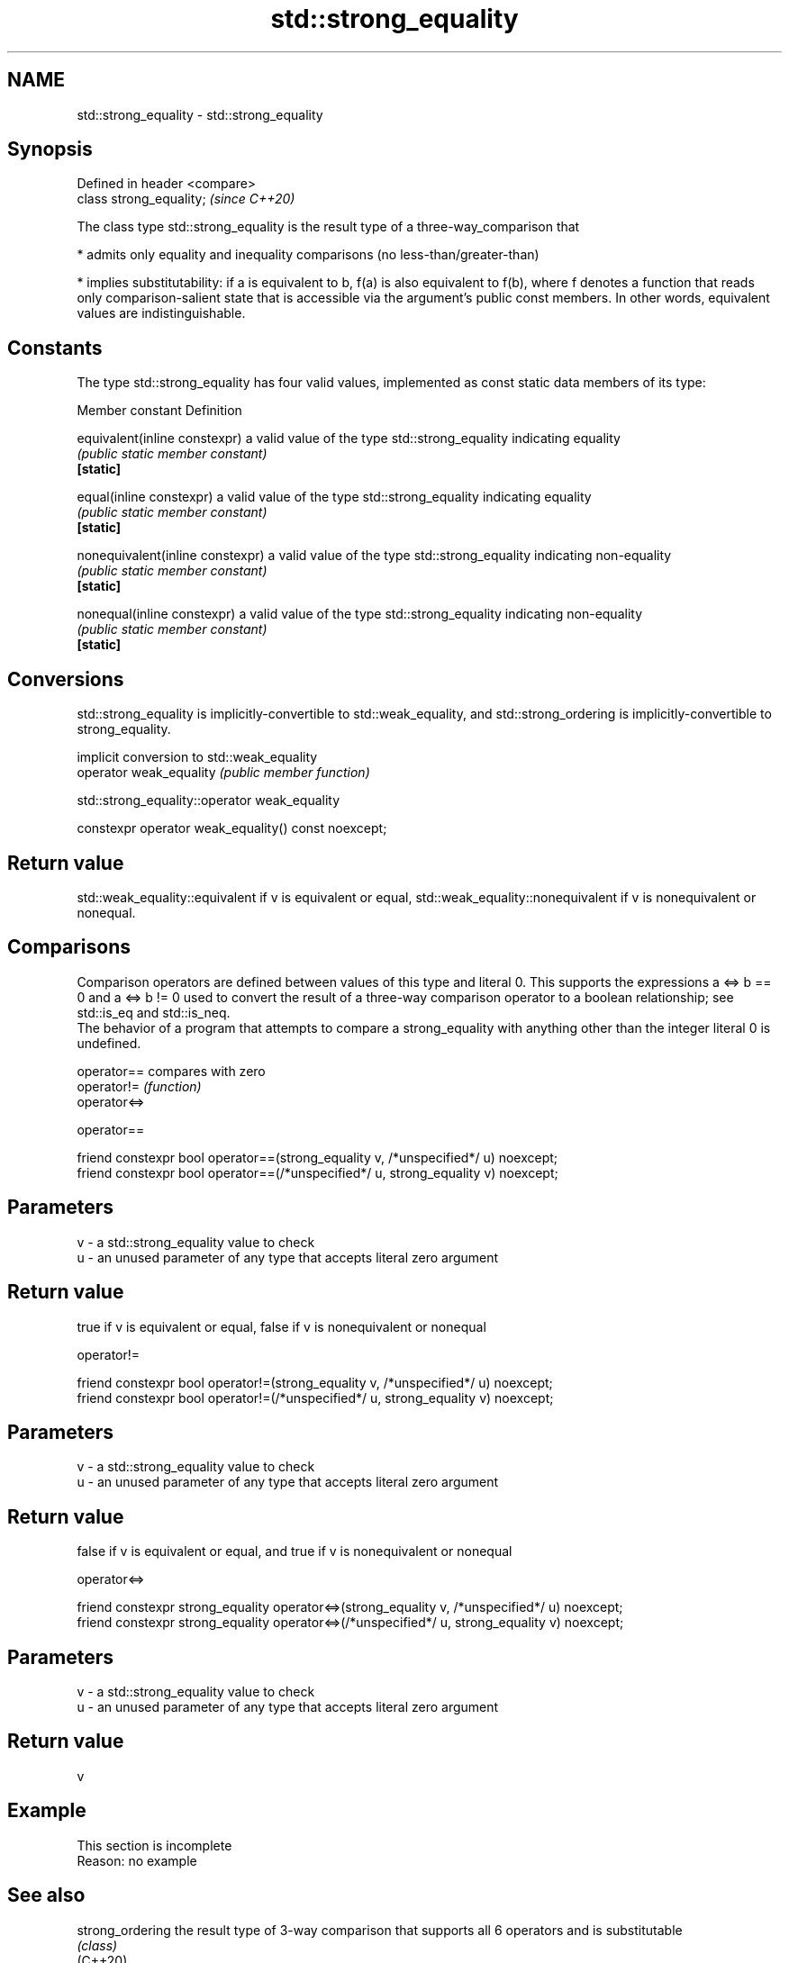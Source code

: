 .TH std::strong_equality 3 "2020.03.24" "http://cppreference.com" "C++ Standard Libary"
.SH NAME
std::strong_equality \- std::strong_equality

.SH Synopsis

  Defined in header <compare>
  class strong_equality;       \fI(since C++20)\fP

  The class type std::strong_equality is the result type of a three-way_comparison that

  * admits only equality and inequality comparisons (no less-than/greater-than)


  * implies substitutability: if a is equivalent to b, f(a) is also equivalent to f(b), where f denotes a function that reads only comparison-salient state that is accessible via the argument's public const members. In other words, equivalent values are indistinguishable.


.SH Constants

  The type std::strong_equality has four valid values, implemented as const static data members of its type:

  Member constant                 Definition

  equivalent(inline constexpr)    a valid value of the type std::strong_equality indicating equality
                                  \fI(public static member constant)\fP
  \fB[static]\fP

  equal(inline constexpr)         a valid value of the type std::strong_equality indicating equality
                                  \fI(public static member constant)\fP
  \fB[static]\fP

  nonequivalent(inline constexpr) a valid value of the type std::strong_equality indicating non-equality
                                  \fI(public static member constant)\fP
  \fB[static]\fP

  nonequal(inline constexpr)      a valid value of the type std::strong_equality indicating non-equality
                                  \fI(public static member constant)\fP
  \fB[static]\fP


.SH Conversions

  std::strong_equality is implicitly-convertible to std::weak_equality, and std::strong_ordering is implicitly-convertible to strong_equality.

                         implicit conversion to std::weak_equality
  operator weak_equality \fI(public member function)\fP


   std::strong_equality::operator weak_equality


  constexpr operator weak_equality() const noexcept;


.SH Return value

  std::weak_equality::equivalent if v is equivalent or equal, std::weak_equality::nonequivalent if v is nonequivalent or nonequal.

.SH Comparisons

  Comparison operators are defined between values of this type and literal 0. This supports the expressions a <=> b == 0 and a <=> b != 0 used to convert the result of a three-way comparison operator to a boolean relationship; see std::is_eq and std::is_neq.
  The behavior of a program that attempts to compare a strong_equality with anything other than the integer literal 0 is undefined.


  operator==  compares with zero
  operator!=  \fI(function)\fP
  operator<=>


   operator==


  friend constexpr bool operator==(strong_equality v, /*unspecified*/ u) noexcept;
  friend constexpr bool operator==(/*unspecified*/ u, strong_equality v) noexcept;


.SH Parameters


  v - a std::strong_equality value to check
  u - an unused parameter of any type that accepts literal zero argument


.SH Return value

  true if v is equivalent or equal, false if v is nonequivalent or nonequal

   operator!=


  friend constexpr bool operator!=(strong_equality v, /*unspecified*/ u) noexcept;
  friend constexpr bool operator!=(/*unspecified*/ u, strong_equality v) noexcept;


.SH Parameters


  v - a std::strong_equality value to check
  u - an unused parameter of any type that accepts literal zero argument


.SH Return value

  false if v is equivalent or equal, and true if v is nonequivalent or nonequal

   operator<=>


  friend constexpr strong_equality operator<=>(strong_equality v, /*unspecified*/ u) noexcept;
  friend constexpr strong_equality operator<=>(/*unspecified*/ u, strong_equality v) noexcept;


.SH Parameters


  v - a std::strong_equality value to check
  u - an unused parameter of any type that accepts literal zero argument


.SH Return value

  v

.SH Example


   This section is incomplete
   Reason: no example


.SH See also



  strong_ordering  the result type of 3-way comparison that supports all 6 operators and is substitutable
                   \fI(class)\fP
  (C++20)

  weak_ordering    the result type of 3-way comparison that supports all 6 operators and is not substitutable
                   \fI(class)\fP
  (C++20)

  partial_ordering the result type of 3-way comparison that supports all 6 operators, is not substitutable, and allows incomparable values
                   \fI(class)\fP
  (C++20)

  weak_equality    the result type of 3-way comparison that supports only equality/inequality and is not substitutable
                   \fI(class)\fP
  (C++20)




